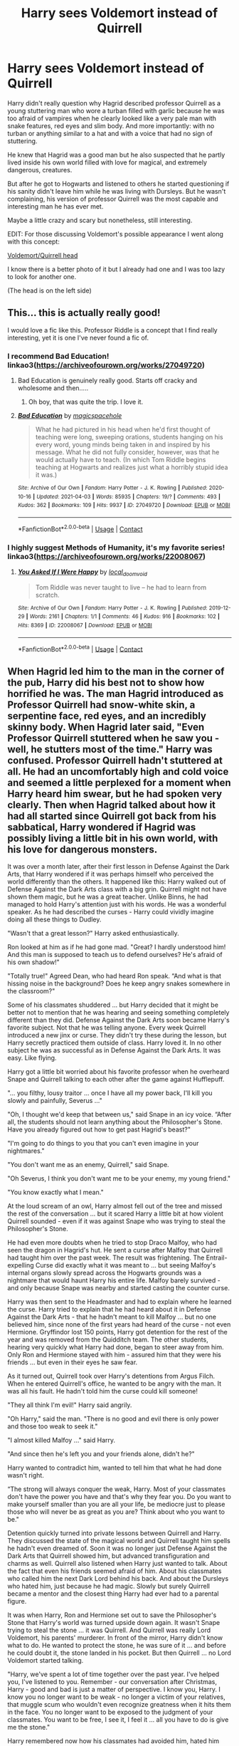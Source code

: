 #+TITLE: Harry sees Voldemort instead of Quirrell

* Harry sees Voldemort instead of Quirrell
:PROPERTIES:
:Author: EliseCz1
:Score: 207
:DateUnix: 1619199769.0
:DateShort: 2021-Apr-23
:FlairText: Prompt
:END:
Harry didn't really question why Hagrid described professor Quirrell as a young stuttering man who wore a turban filled with garlic because he was too afraid of vampires when he clearly looked like a very pale man with snake features, red eyes and slim body. And more importantly: with no turban or anything similar to a hat and with a voice that had no sign of stuttering.

He knew that Hagrid was a good man but he also suspected that he partly lived inside his own world filled with love for magical, and extremely dangerous, creatures.

But after he got to Hogwarts and listened to others he started questioning if his sanity didn't leave him while he was living with Dursleys. But he wasn't complaining, his version of professor Quirrell was the most capable and interesting man he has ever met.

Maybe a little crazy and scary but nonetheless, still interesting.

EDIT: For those discussing Voldemort's possible appearance I went along with this concept:

[[https://imgur.com/gallery/AO5kfv9][Voldemort/Quirrell head]]

I know there is a better photo of it but I already had one and I was too lazy to look for another one.

(The head is on the left side)


** This... this is actually really good!

I would love a fic like this. Professor Riddle is a concept that I find really interesting, yet it is one I've never found a fic of.
:PROPERTIES:
:Author: VulpineKitsune
:Score: 54
:DateUnix: 1619216066.0
:DateShort: 2021-Apr-24
:END:

*** I recommend Bad Education! linkao3([[https://archiveofourown.org/works/27049720]])
:PROPERTIES:
:Author: Sarifel
:Score: 20
:DateUnix: 1619220000.0
:DateShort: 2021-Apr-24
:END:

**** Bad Education is genuinely really good. Starts off cracky and wholesome and then.....
:PROPERTIES:
:Author: TimeTurner394
:Score: 9
:DateUnix: 1619246023.0
:DateShort: 2021-Apr-24
:END:

***** Oh boy, that was quite the trip. I love it.
:PROPERTIES:
:Author: Sir_Alexei
:Score: 2
:DateUnix: 1619253780.0
:DateShort: 2021-Apr-24
:END:


**** [[https://archiveofourown.org/works/27049720][*/Bad Education/*]] by [[https://www.archiveofourown.org/users/magicspacehole/pseuds/magicspacehole][/magicspacehole/]]

#+begin_quote
  What he had pictured in his head when he'd first thought of teaching were long, sweeping orations, students hanging on his every word, young minds being taken in and inspired by his message. What he did not fully consider, however, was that he would actually have to teach. (In which Tom Riddle begins teaching at Hogwarts and realizes just what a horribly stupid idea it was.)
#+end_quote

^{/Site/:} ^{Archive} ^{of} ^{Our} ^{Own} ^{*|*} ^{/Fandom/:} ^{Harry} ^{Potter} ^{-} ^{J.} ^{K.} ^{Rowling} ^{*|*} ^{/Published/:} ^{2020-10-16} ^{*|*} ^{/Updated/:} ^{2021-04-03} ^{*|*} ^{/Words/:} ^{85935} ^{*|*} ^{/Chapters/:} ^{19/?} ^{*|*} ^{/Comments/:} ^{493} ^{*|*} ^{/Kudos/:} ^{362} ^{*|*} ^{/Bookmarks/:} ^{109} ^{*|*} ^{/Hits/:} ^{9937} ^{*|*} ^{/ID/:} ^{27049720} ^{*|*} ^{/Download/:} ^{[[https://archiveofourown.org/downloads/27049720/Bad%20Education.epub?updated_at=1618270029][EPUB]]} ^{or} ^{[[https://archiveofourown.org/downloads/27049720/Bad%20Education.mobi?updated_at=1618270029][MOBI]]}

--------------

*FanfictionBot*^{2.0.0-beta} | [[https://github.com/FanfictionBot/reddit-ffn-bot/wiki/Usage][Usage]] | [[https://www.reddit.com/message/compose?to=tusing][Contact]]
:PROPERTIES:
:Author: FanfictionBot
:Score: 9
:DateUnix: 1619220022.0
:DateShort: 2021-Apr-24
:END:


*** I highly suggest Methods of Humanity, it's my favorite series! linkao3([[https://archiveofourown.org/works/22008067]])
:PROPERTIES:
:Author: Kymanifesto
:Score: 2
:DateUnix: 1619313695.0
:DateShort: 2021-Apr-25
:END:

**** [[https://archiveofourown.org/works/22008067][*/You Asked If I Were Happy/*]] by [[https://www.archiveofourown.org/users/local_doom_void/pseuds/local_doom_void][/local_doom_void/]]

#+begin_quote
  Tom Riddle was never taught to live -- he had to learn from scratch.
#+end_quote

^{/Site/:} ^{Archive} ^{of} ^{Our} ^{Own} ^{*|*} ^{/Fandom/:} ^{Harry} ^{Potter} ^{-} ^{J.} ^{K.} ^{Rowling} ^{*|*} ^{/Published/:} ^{2019-12-29} ^{*|*} ^{/Words/:} ^{2161} ^{*|*} ^{/Chapters/:} ^{1/1} ^{*|*} ^{/Comments/:} ^{46} ^{*|*} ^{/Kudos/:} ^{916} ^{*|*} ^{/Bookmarks/:} ^{102} ^{*|*} ^{/Hits/:} ^{8369} ^{*|*} ^{/ID/:} ^{22008067} ^{*|*} ^{/Download/:} ^{[[https://archiveofourown.org/downloads/22008067/You%20Asked%20If%20I%20Were.epub?updated_at=1605270084][EPUB]]} ^{or} ^{[[https://archiveofourown.org/downloads/22008067/You%20Asked%20If%20I%20Were.mobi?updated_at=1605270084][MOBI]]}

--------------

*FanfictionBot*^{2.0.0-beta} | [[https://github.com/FanfictionBot/reddit-ffn-bot/wiki/Usage][Usage]] | [[https://www.reddit.com/message/compose?to=tusing][Contact]]
:PROPERTIES:
:Author: FanfictionBot
:Score: 3
:DateUnix: 1619313719.0
:DateShort: 2021-Apr-25
:END:


** When Hagrid led him to the man in the corner of the pub, Harry did his best not to show how horrified he was. The man Hagrid introduced as Professor Quirrell had snow-white skin, a serpentine face, red eyes, and an incredibly skinny body. When Hagrid later said, "Even Professor Quirrell stuttered when he saw you - well, he stutters most of the time." Harry was confused. Professor Quirrell hadn't stuttered at all. He had an uncomfortably high and cold voice and seemed a little perplexed for a moment when Harry heard him swear, but he had spoken very clearly. Then when Hagrid talked about how it had all started since Quirrell got back from his sabbatical, Harry wondered if Hagrid was possibly living a little bit in his own world, with his love for dangerous monsters.

It was over a month later, after their first lesson in Defense Against the Dark Arts, that Harry wondered if it was perhaps himself who perceived the world differently than the others. It happened like this: Harry walked out of Defense Against the Dark Arts class with a big grin. Quirrell might not have shown them magic, but he was a great teacher. Unlike Binns, he had managed to hold Harry's attention just with his words. He was a wonderful speaker. As he had described the curses - Harry could vividly imagine doing all these things to Dudley.

"Wasn't that a great lesson?" Harry asked enthusiastically.

Ron looked at him as if he had gone mad. "Great? I hardly understood him! And this man is supposed to teach us to defend ourselves? He's afraid of his own shadow!"

"Totally true!" Agreed Dean, who had heard Ron speak. “And what is that hissing noise in the background? Does he keep angry snakes somewhere in the classroom?"

Some of his classmates shuddered ... but Harry decided that it might be better not to mention that he was hearing and seeing something completely different than they did. Defense Against the Dark Arts soon became Harry's favorite subject. Not that he was telling anyone. Every week Quirrell introduced a new jinx or curse. They didn't try these during the lesson, but Harry secretly practiced them outside of class. Harry loved it. In no other subject he was as successful as in Defense Against the Dark Arts. It was easy. Like flying.

Harry got a little bit worried about his favorite professor when he overheard Snape and Quirrell talking to each other after the game against Hufflepuff.

"... you filthy, lousy traitor ... once I have all my power back, I'll kill you slowly and painfully, Severus ..."

"Oh, I thought we'd keep that between us," said Snape in an icy voice. “After all, the students should not learn anything about the Philosopher's Stone. Have you already figured out how to get past Hagrid's beast?"

"I'm going to do things to you that you can't even imagine in your nightmares."

"You don't want me as an enemy, Quirrell," said Snape.

"Oh Severus, I think you don't want me to be your enemy, my young friend."

"You know exactly what I mean."

At the loud scream of an owl, Harry almost fell out of the tree and missed the rest of the conversation ... but it scared Harry a little bit at how violent Quirrell sounded - even if it was against Snape who was trying to steal the Philosopher's Stone.

He had even more doubts when he tried to stop Draco Malfoy, who had seen the dragon in Hagrid's hut. He sent a curse after Malfoy that Quirrell had taught him over the past week. The result was frightening. The Entrail-expelling Curse did exactly what it was meant to ... but seeing Malfoy's internal organs slowly spread across the Hogwarts grounds was a nightmare that would haunt Harry his entire life. Malfoy barely survived - and only because Snape was nearby and started casting the counter curse.

Harry was then sent to the Headmaster and had to explain where he learned the curse. Harry tried to explain that he had heard about it in Defense Against the Dark Arts - that he hadn't meant to kill Malfoy ... but no one believed him, since none of the first years had heard of the curse - not even Hermione. Gryffindor lost 150 points, Harry got detention for the rest of the year and was removed from the Quidditch team. The other students, hearing very quickly what Harry had done, began to steer away from him. Only Ron and Hermione stayed with him - assured him that they were his friends ... but even in their eyes he saw fear.

As it turned out, Quirrell took over Harry's detentions from Argus Filch. When he entered Quirrell's office, he wanted to be angry with the man. It was all his fault. He hadn't told him the curse could kill someone!

"They all think I'm evil!" Harry said angrily.

"Oh Harry," said the man. "There is no good and evil there is only power and those too weak to seek it."

"I almost killed Malfoy ..." said Harry.

"And since then he's left you and your friends alone, didn't he?"

Harry wanted to contradict him, wanted to tell him that what he had done wasn't right.

“The strong will always conquer the weak, Harry. Most of your classmates don't have the power you have and that's why they fear you. Do you want to make yourself smaller than you are all your life, be mediocre just to please those who will never be as great as you are? Think about who you want to be."

Detention quickly turned into private lessons between Quirrell and Harry. They discussed the state of the magical world and Quirrell taught him spells he hadn't even dreamed of. Soon it was no longer just Defense Against the Dark Arts that Quirrell showed him, but advanced transfiguration and charms as well. Quirrell also listened when Harry just wanted to talk. About the fact that even his friends seemed afraid of him. About his classmates who called him the next Dark Lord behind his back. And about the Dursleys who hated him, just because he had magic. Slowly but surely Quirrell became a mentor and the closest thing Harry had ever had to a parental figure.

It was when Harry, Ron and Hermione set out to save the Philosopher's Stone that Harry's world was turned upside down again. It wasn't Snape trying to steal the stone ... it was Quirrell. And Quirrell was really Lord Voldemort, his parents' murderer. In front of the mirror, Harry didn't know what to do. He wanted to protect the stone, he was sure of it ... and before he could doubt it, the stone landed in his pocket. But then Quirrell ... no Lord Voldemort started talking.

"Harry, we've spent a lot of time together over the past year. I've helped you, I've listened to you. Remember - our conversation after Christmas, Harry - good and bad is just a matter of perspective. I know you, Harry. I know you no longer want to be weak - no longer a victim of your relatives, that muggle scum who wouldn't even recognize greatness when it hits them in the face. You no longer want to be exposed to the judgment of your classmates. You want to be free, I see it, I feel it ... all you have to do is give me the stone."

Harry remembered now how his classmates had avoided him, hated him when it was just an accident. Voldemort was telling the truth ... he was the only one who had never judged him. Slowly he reached out his hand and gave him the stone.

Voldemort smiled. “You did well, Harry. Together we will be great."
:PROPERTIES:
:Author: Serena_Sers
:Score: 27
:DateUnix: 1619258546.0
:DateShort: 2021-Apr-24
:END:

*** You are awesome, you could turn this into a fully fleshed out story! Could you? Because I'm sure that would be even better.
:PROPERTIES:
:Author: NamelessFacesOfPast
:Score: 3
:DateUnix: 1619362165.0
:DateShort: 2021-Apr-25
:END:

**** I considered it. But I am currently writing another story and I really have problems in writing 11 year olds because I actually work with them and know how they are. Honestly: most of the time even JKRs version of eleven year olds are to mature - let alone all those eleven year olds you see in fanfiction.

So I am not sure if I will do it.
:PROPERTIES:
:Author: Serena_Sers
:Score: 3
:DateUnix: 1619363062.0
:DateShort: 2021-Apr-25
:END:


** Interesting concept, but I think that it would show his body before he died if at all, since his new one doesn't exist yet
:PROPERTIES:
:Author: redpxtato
:Score: 5
:DateUnix: 1619216972.0
:DateShort: 2021-Apr-24
:END:

*** Do we know what his pre-death body looked like?
:PROPERTIES:
:Author: howAboutNextWeek
:Score: 5
:DateUnix: 1619217626.0
:DateShort: 2021-Apr-24
:END:

**** The only real canon description of him as an adult we get prior to his resurrection is when Dumbledore turns down his application as a Defense Professor, and IIRC he's described as handsome but with his features appearing as though they were melting wax.
:PROPERTIES:
:Author: porygonzguy
:Score: 16
:DateUnix: 1619227080.0
:DateShort: 2021-Apr-24
:END:

***** He was already partly magically warped at that point
:PROPERTIES:
:Author: selwyntarth
:Score: 2
:DateUnix: 1619253324.0
:DateShort: 2021-Apr-24
:END:


**** It's never been clearly said in canon, but since neither Voldemort nor any of his Death Eater show any sign of surprise after his resurection, we can assume he must have looked pretty much the same.

The changes would also be fitting with the appearance he had right before the war when Dumbledore refused him the post of DADA teacher (skin becomes pale, eyes red, nose shorter . . .).
:PROPERTIES:
:Author: PlusMortgage
:Score: 8
:DateUnix: 1619226878.0
:DateShort: 2021-Apr-24
:END:

***** u/viscont_404:
#+begin_quote
  nor any of his Death Eater show any sign of surprise after his resurection
#+end_quote

they could also just be scared shitless and afraid to offend the most evil most powerful dark wizard in recent history that happens to be standing 20 feet from them
:PROPERTIES:
:Author: viscont_404
:Score: 11
:DateUnix: 1619244740.0
:DateShort: 2021-Apr-24
:END:

****** I'm not sure if this is only a movie thing or also a book thing, but the Death Eaters also wear masks, which probably hides any surprise they have.
:PROPERTIES:
:Author: krmarci
:Score: 5
:DateUnix: 1619245827.0
:DateShort: 2021-Apr-24
:END:


***** Well, the guy had just summoned them via the dark mark. Who else could it be? But they do show signs of surprise... that he's back.
:PROPERTIES:
:Author: I_love_DPs
:Score: 5
:DateUnix: 1619246687.0
:DateShort: 2021-Apr-24
:END:


***** They would probably be too scared to verbally make an exclamation and their masks would hide any physical astonishment.
:PROPERTIES:
:Author: redpxtato
:Score: 3
:DateUnix: 1619246586.0
:DateShort: 2021-Apr-24
:END:


**** No, but it isn't a stretch to assume it was different from the one he had after his rebirth. That was an artificial body, after all.
:PROPERTIES:
:Author: redpxtato
:Score: 2
:DateUnix: 1619226842.0
:DateShort: 2021-Apr-24
:END:


**** Exactly the same, I think.
:PROPERTIES:
:Author: billymaneiro
:Score: 2
:DateUnix: 1619223350.0
:DateShort: 2021-Apr-24
:END:


** RemindMe! 2 days
:PROPERTIES:
:Author: scribble_script
:Score: 2
:DateUnix: 1619215824.0
:DateShort: 2021-Apr-24
:END:

*** I will be messaging you in 2 days on [[http://www.wolframalpha.com/input/?i=2021-04-25%2022:10:24%20UTC%20To%20Local%20Time][*2021-04-25 22:10:24 UTC*]] to remind you of [[https://www.reddit.com/r/HPfanfiction/comments/mx0sbf/harry_sees_voldemort_instead_of_quirrell/gvm8vtv/?context=3][*this link*]]

[[https://www.reddit.com/message/compose/?to=RemindMeBot&subject=Reminder&message=%5Bhttps%3A%2F%2Fwww.reddit.com%2Fr%2FHPfanfiction%2Fcomments%2Fmx0sbf%2Fharry_sees_voldemort_instead_of_quirrell%2Fgvm8vtv%2F%5D%0A%0ARemindMe%21%202021-04-25%2022%3A10%3A24%20UTC][*4 OTHERS CLICKED THIS LINK*]] to send a PM to also be reminded and to reduce spam.

^{Parent commenter can} [[https://www.reddit.com/message/compose/?to=RemindMeBot&subject=Delete%20Comment&message=Delete%21%20mx0sbf][^{delete this message to hide from others.}]]

--------------

[[https://www.reddit.com/r/RemindMeBot/comments/e1bko7/remindmebot_info_v21/][^{Info}]]

[[https://www.reddit.com/message/compose/?to=RemindMeBot&subject=Reminder&message=%5BLink%20or%20message%20inside%20square%20brackets%5D%0A%0ARemindMe%21%20Time%20period%20here][^{Custom}]]
[[https://www.reddit.com/message/compose/?to=RemindMeBot&subject=List%20Of%20Reminders&message=MyReminders%21][^{Your Reminders}]]
[[https://www.reddit.com/message/compose/?to=Watchful1&subject=RemindMeBot%20Feedback][^{Feedback}]]
:PROPERTIES:
:Author: RemindMeBot
:Score: 2
:DateUnix: 1619215856.0
:DateShort: 2021-Apr-24
:END:
